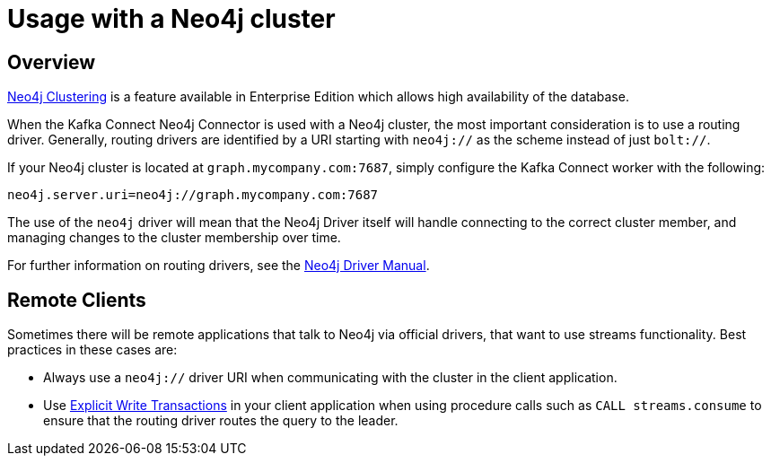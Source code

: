 = Usage with a Neo4j cluster

ifdef::env-docs[]
[abstract]
--
This chapter describes considerations around using Neo4j Streams with Neo4j Enterprise Causal Cluster.
--
endif::env-docs[]

[[cluster_overview]]
== Overview

link:https://neo4j.com/docs/operations-manual/current/clustering/[Neo4j Clustering] is a feature available in
Enterprise Edition which allows high availability of the database.

When the Kafka Connect Neo4j Connector is used with a Neo4j cluster, the most important consideration is to use
a routing driver. Generally, routing drivers are identified by a URI starting with `neo4j://` as the scheme instead of just `bolt://`.

If your Neo4j cluster is located at `graph.mycompany.com:7687`, simply configure the Kafka Connect worker with the following:

[source,ini]
----
neo4j.server.uri=neo4j://graph.mycompany.com:7687
----

The use of the `neo4j` driver will mean that the Neo4j Driver itself will handle connecting to
the correct cluster member, and managing changes to the cluster membership over time.

For further information on routing drivers, see the link:https://neo4j.com/docs/driver-manual/current/[Neo4j Driver Manual].

[[cluster_remote_clients]]
== Remote Clients

Sometimes there will be remote applications that talk to Neo4j via official drivers, that want to use
streams functionality.  Best practices in these cases are:

* Always use a `neo4j://` driver URI when communicating with the cluster in the client application.
* Use link:https://neo4j.com/docs/driver-manual/current/session-api/configuration/#driver-simple-transaction-fn[Explicit Write Transactions] in
your client application when using procedure calls such as `CALL streams.consume` to ensure that the routing
driver routes the query to the leader.